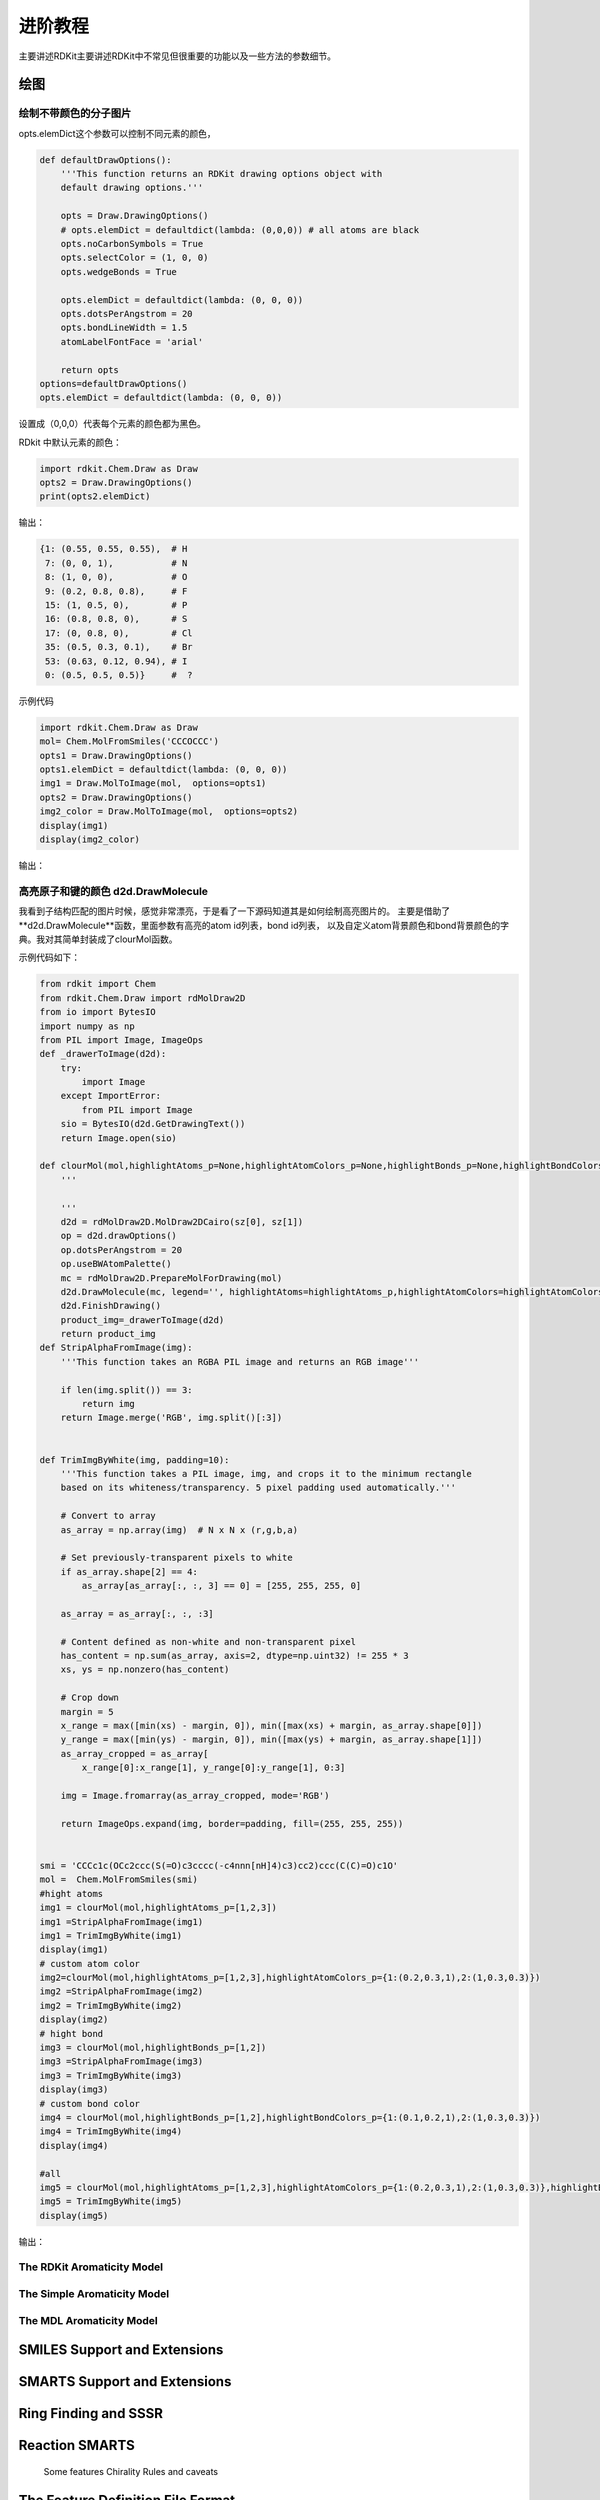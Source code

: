 .. _mediaManual:

=====================
进阶教程
=====================
主要讲述RDKit主要讲述RDKit中不常见但很重要的功能以及一些方法的参数细节。


绘图
=====================

绘制不带颜色的分子图片
-----------------------------
opts.elemDict这个参数可以控制不同元素的颜色，


.. code-block:: py

  def defaultDrawOptions():
      '''This function returns an RDKit drawing options object with 
      default drawing options.'''
  
      opts = Draw.DrawingOptions()
      # opts.elemDict = defaultdict(lambda: (0,0,0)) # all atoms are black
      opts.noCarbonSymbols = True
      opts.selectColor = (1, 0, 0)
      opts.wedgeBonds = True
      
      opts.elemDict = defaultdict(lambda: (0, 0, 0))
      opts.dotsPerAngstrom = 20
      opts.bondLineWidth = 1.5
      atomLabelFontFace = 'arial'
  
      return opts
  options=defaultDrawOptions()
  opts.elemDict = defaultdict(lambda: (0, 0, 0))


设置成（0,0,0）代表每个元素的颜色都为黑色。

RDkit 中默认元素的颜色：


.. code-block:: py

  import rdkit.Chem.Draw as Draw
  opts2 = Draw.DrawingOptions()
  print(opts2.elemDict)

输出：

.. code-block:: console

  {1: (0.55, 0.55, 0.55),  # H
   7: (0, 0, 1),           # N
   8: (1, 0, 0),           # O
   9: (0.2, 0.8, 0.8),     # F
   15: (1, 0.5, 0),        # P
   16: (0.8, 0.8, 0),      # S
   17: (0, 0.8, 0),        # Cl
   35: (0.5, 0.3, 0.1),    # Br
   53: (0.63, 0.12, 0.94), # I
   0: (0.5, 0.5, 0.5)}     #  ?


示例代码

.. code-block:: py

  import rdkit.Chem.Draw as Draw
  mol= Chem.MolFromSmiles('CCCOCCC')
  opts1 = Draw.DrawingOptions()
  opts1.elemDict = defaultdict(lambda: (0, 0, 0))
  img1 = Draw.MolToImage(mol,  options=opts1)
  opts2 = Draw.DrawingOptions()
  img2_color = Draw.MolToImage(mol,  options=opts2)
  display(img1)
  display(img2_color)


输出：

.. image:: _static/mol_black2020-03-18_072607.931163.png
	:align: center

.. image:: _static/mol_color2020-03-18_072613.639540.png
	:align: center

高亮原子和键的颜色 d2d.DrawMolecule
----------------------------------------
我看到子结构匹配的图片时候，感觉非常漂亮，于是看了一下源码知道其是如何绘制高亮图片的。
主要是借助了**d2d.DrawMolecule**函数，里面参数有高亮的atom id列表，bond id列表，
以及自定义atom背景颜色和bond背景颜色的字典。我对其简单封装成了clourMol函数。

示例代码如下：

.. code-block:: py

  from rdkit import Chem
  from rdkit.Chem.Draw import rdMolDraw2D
  from io import BytesIO
  import numpy as np
  from PIL import Image, ImageOps
  def _drawerToImage(d2d):
      try:
          import Image
      except ImportError:
          from PIL import Image
      sio = BytesIO(d2d.GetDrawingText())
      return Image.open(sio)
  
  def clourMol(mol,highlightAtoms_p=None,highlightAtomColors_p=None,highlightBonds_p=None,highlightBondColors_p=None,sz=[400,400]):
      '''
      
      '''
      d2d = rdMolDraw2D.MolDraw2DCairo(sz[0], sz[1])
      op = d2d.drawOptions()
      op.dotsPerAngstrom = 20
      op.useBWAtomPalette()
      mc = rdMolDraw2D.PrepareMolForDrawing(mol)
      d2d.DrawMolecule(mc, legend='', highlightAtoms=highlightAtoms_p,highlightAtomColors=highlightAtomColors_p, highlightBonds= highlightBonds_p,highlightBondColors=highlightBondColors_p)
      d2d.FinishDrawing()
      product_img=_drawerToImage(d2d)
      return product_img
  def StripAlphaFromImage(img):
      '''This function takes an RGBA PIL image and returns an RGB image'''
  
      if len(img.split()) == 3:
          return img
      return Image.merge('RGB', img.split()[:3])
  
  
  def TrimImgByWhite(img, padding=10):
      '''This function takes a PIL image, img, and crops it to the minimum rectangle 
      based on its whiteness/transparency. 5 pixel padding used automatically.'''
  
      # Convert to array
      as_array = np.array(img)  # N x N x (r,g,b,a)
  
      # Set previously-transparent pixels to white
      if as_array.shape[2] == 4:
          as_array[as_array[:, :, 3] == 0] = [255, 255, 255, 0]
  
      as_array = as_array[:, :, :3]
  
      # Content defined as non-white and non-transparent pixel
      has_content = np.sum(as_array, axis=2, dtype=np.uint32) != 255 * 3
      xs, ys = np.nonzero(has_content)
  
      # Crop down
      margin = 5
      x_range = max([min(xs) - margin, 0]), min([max(xs) + margin, as_array.shape[0]])
      y_range = max([min(ys) - margin, 0]), min([max(ys) + margin, as_array.shape[1]])
      as_array_cropped = as_array[
          x_range[0]:x_range[1], y_range[0]:y_range[1], 0:3]
  
      img = Image.fromarray(as_array_cropped, mode='RGB')
  
      return ImageOps.expand(img, border=padding, fill=(255, 255, 255))
  
  
  smi = 'CCCc1c(OCc2ccc(S(=O)c3cccc(-c4nnn[nH]4)c3)cc2)ccc(C(C)=O)c1O'
  mol =  Chem.MolFromSmiles(smi)
  #hight atoms
  img1 = clourMol(mol,highlightAtoms_p=[1,2,3])
  img1 =StripAlphaFromImage(img1)
  img1 = TrimImgByWhite(img1)
  display(img1)
  # custom atom color
  img2=clourMol(mol,highlightAtoms_p=[1,2,3],highlightAtomColors_p={1:(0.2,0.3,1),2:(1,0.3,0.3)})
  img2 =StripAlphaFromImage(img2)
  img2 = TrimImgByWhite(img2)
  display(img2)
  # hight bond
  img3 = clourMol(mol,highlightBonds_p=[1,2])
  img3 =StripAlphaFromImage(img3)
  img3 = TrimImgByWhite(img3)
  display(img3)
  # custom bond color
  img4 = clourMol(mol,highlightBonds_p=[1,2],highlightBondColors_p={1:(0.1,0.2,1),2:(1,0.3,0.3)})
  img4 = TrimImgByWhite(img4)
  display(img4)
  
  #all
  img5 = clourMol(mol,highlightAtoms_p=[1,2,3],highlightAtomColors_p={1:(0.2,0.3,1),2:(1,0.3,0.3)},highlightBonds_p=[1,2],highlightBondColors_p={1:(0.1,0.2,0.3),2:(0.1,0.3,0.3)})
  img5 = TrimImgByWhite(img5)
  display(img5)

输出：

.. image:: _static/higliahtAtomBond2020-03-28_204517.208660.png
	:align: center





The RDKit Aromaticity Model
--------------------------------


The Simple Aromaticity Model
-------------------------------


The MDL Aromaticity Model
------------------------------------





SMILES Support and Extensions
=======================================




SMARTS Support and Extensions
========================================




Ring Finding and SSSR
=============================



Reaction SMARTS
==============================
        Some features
        Chirality
        Rules and caveats


The Feature Definition File Format
=======================================


Representation of Pharmacophore Fingerprints
=====================================================

Atom-Atom Matching in Substructure Queries
===================================================


Molecular Sanitization
==========================================




Implementation Details
=======================================



Atom Properties and SDF files
===================================



Support for Enhanced Stereochemistry
=======================================




Additional Information About the Fingerprints
===================================================

license
=========================





